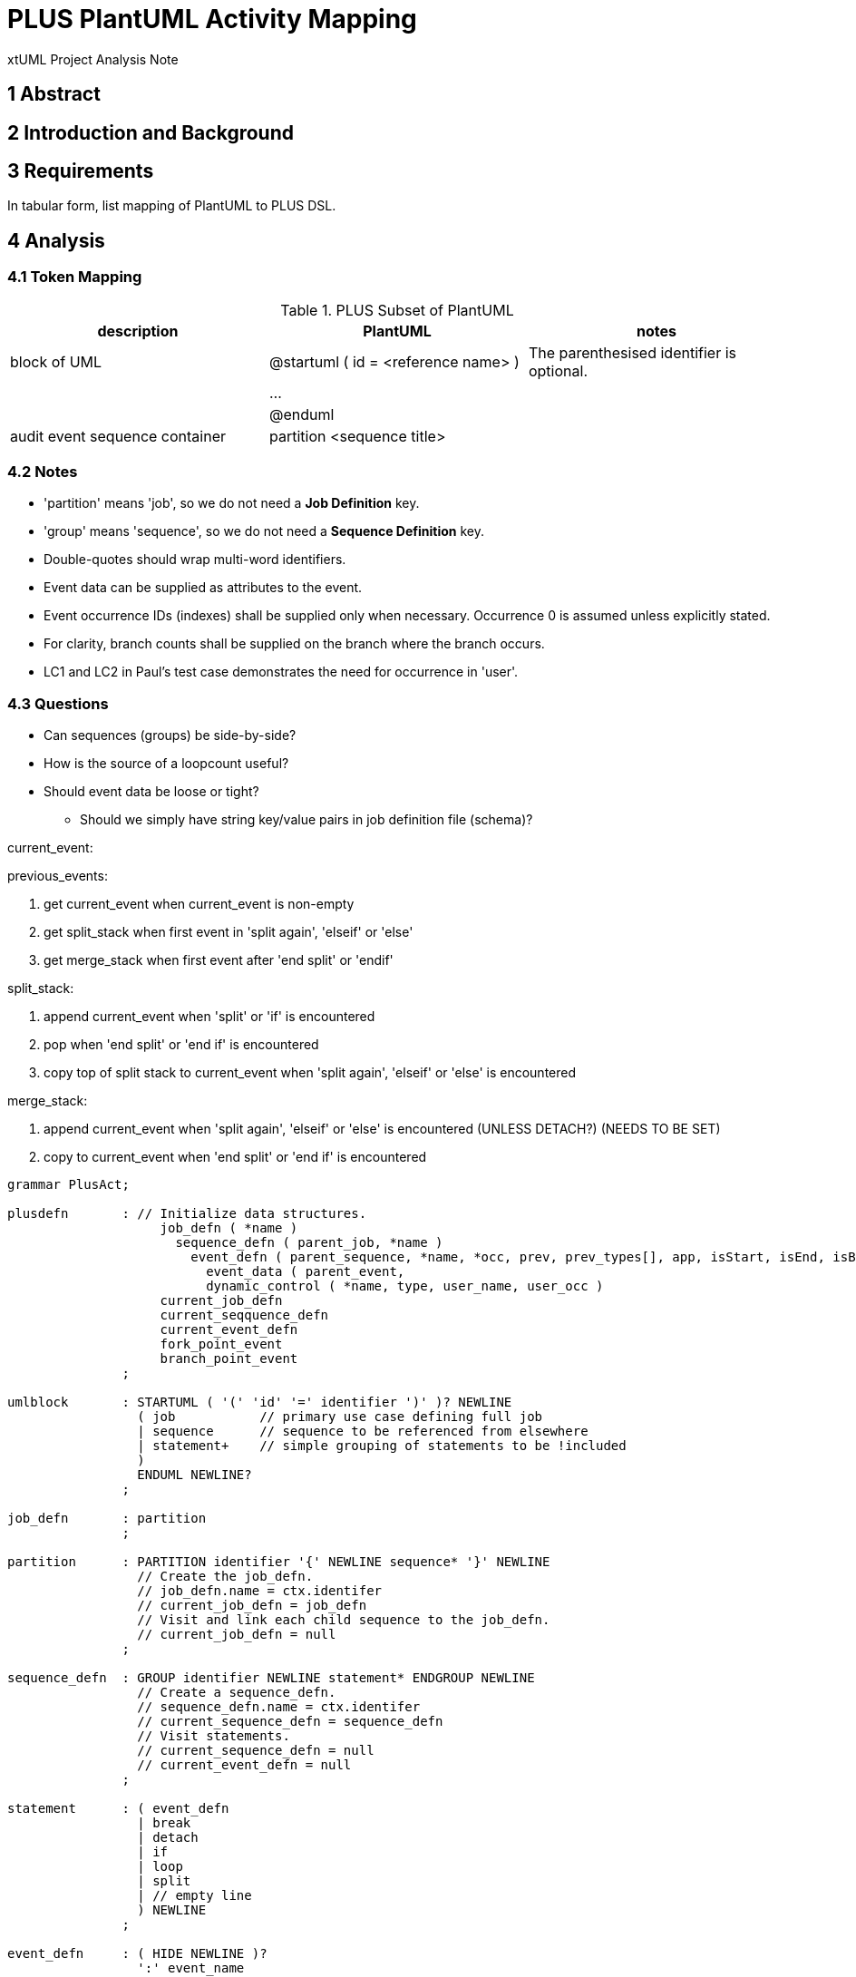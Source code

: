 = PLUS PlantUML Activity Mapping

xtUML Project Analysis Note

== 1 Abstract

== 2 Introduction and Background

== 3 Requirements

In tabular form, list mapping of PlantUML to PLUS DSL.

== 4 Analysis

=== 4.1 Token Mapping

.PLUS Subset of PlantUML
[cols="1,1,1a",options="header"]
|===
| description                    |  PlantUML                            | notes
| block of UML                   |  @startuml ( id = <reference name> ) | The parenthesised identifier is optional.
|                                |  ...                                 |
|                                |  @enduml                             |
| audit event sequence container |  partition <sequence title>          |
|===

=== 4.2 Notes

* 'partition' means 'job', so we do not need a **Job Definition** key.
* 'group' means 'sequence', so we do not need a **Sequence Definition** key.
* Double-quotes should wrap multi-word identifiers.
* Event data can be supplied as attributes to the event.
* Event occurrence IDs (indexes) shall be supplied only when necessary.
  Occurrence 0 is assumed unless explicitly stated.
* For clarity, branch counts shall be supplied on the branch where the branch occurs.
* LC1 and LC2 in Paul's test case demonstrates the need for occurrence in 'user'.

=== 4.3 Questions

* Can sequences (groups) be side-by-side?
* How is the source of a loopcount useful?
* Should event data be loose or tight?
  ** Should we simply have string key/value pairs in job definition file (schema)?

current_event:

previous_events:

. get current_event when current_event is non-empty
. get split_stack when first event in 'split again', 'elseif' or 'else'
. get merge_stack when first event after 'end split' or 'endif'

split_stack:

. append current_event when 'split' or 'if' is encountered
. pop when 'end split' or 'end if' is encountered
. copy top of split stack to current_event when 'split again', 'elseif' or 'else' is encountered

merge_stack:

. append current_event when 'split again', 'elseif' or 'else' is encountered (UNLESS DETACH?) (NEEDS TO BE SET)
. copy to current_event when 'end split' or 'end if' is encountered

----
grammar PlusAct;

plusdefn       : // Initialize data structures.
                    job_defn ( *name )
                      sequence_defn ( parent_job, *name )
                        event_defn ( parent_sequence, *name, *occ, prev, prev_types[], app, isStart, isEnd, isBreak
                          event_data ( parent_event, 
                          dynamic_control ( *name, type, user_name, user_occ )
                    current_job_defn
                    current_seqquence_defn
                    current_event_defn
                    fork_point_event
                    branch_point_event
               ;

umlblock       : STARTUML ( '(' 'id' '=' identifier ')' )? NEWLINE
                 ( job           // primary use case defining full job
                 | sequence      // sequence to be referenced from elsewhere
                 | statement+    // simple grouping of statements to be !included
                 )
                 ENDUML NEWLINE?
               ;

job_defn       : partition
               ;

partition      : PARTITION identifier '{' NEWLINE sequence* '}' NEWLINE
                 // Create the job_defn.
                 // job_defn.name = ctx.identifer
                 // current_job_defn = job_defn
                 // Visit and link each child sequence to the job_defn.
                 // current_job_defn = null
               ;

sequence_defn  : GROUP identifier NEWLINE statement* ENDGROUP NEWLINE
                 // Create a sequence_defn.
                 // sequence_defn.name = ctx.identifer
                 // current_sequence_defn = sequence_defn
                 // Visit statements.
                 // current_sequence_defn = null
                 // current_event_defn = null
               ;

statement      : ( event_defn
                 | break
                 | detach
                 | if
                 | loop
                 | split
                 | // empty line
                 ) NEWLINE
               ;

event_defn     : ( HIDE NEWLINE )?
                 ':' event_name
                 (
                   ',' ( IINV | EINV | BCNT | LCNT ) ',' ( SRC | USER )
                   ( ',' ( USER '=' event_name
                           | identifier '=' identifier
                         )
                   )*
                 )?
                 ';'
                 // if ( ctx.BCNT ) branch_point_event = current_event_defn
               ;

event_name     : identifier ( '(' NUMBER ')' )?
                 // Create event_defn.
                 // event_defn.name = ctx.identifier
                 // event_defn.occ = ( ctx.NUMBER ) ? ctx.NUMBER : 0
                 // current_event_defn = event_defn
               ;

break          : BREAK
                 // Turn on isBreak in the directly preceding event.
               ;

detach         : DETACH
                 // current_event_defn = null
               ;

if             : IF '(' condition ')' THEN ( '(' identifier ')' )? NEWLINE
                 statement*
                 ( ELSEIF ( '(' identifier ')' )? NEWLINE )?
                 statement*
                 ( ELSE ( '(' identifier ')' )? NEWLINE )?
                 statement*
                 ENDIF
               ;

condition      : ( IOR | XOR )
               ;

loop           : REPEAT NEWLINE
                 statement+
                 REPEAT WHILE
               ;

split          : SPLIT NEWLINE
                 statement+
                 ( SPLITAGAIN NEWLINE statement+ )+
                 ENDSPLIT
                 // fork_point_event = current_event_defn
               ;

identifier     : IDENT
               | StringLiteral // allowing blanks delimited with double-quotes
               ;

StringLiteral  : '"' ( ~('\\'|'"') )* '"'
               ;


// keywords
BCNT           : 'bcnt' | 'BCNT'; // branch count
BREAK          : 'break';
DETACH         : 'detach';
EINV           : 'einv' | 'EINV'; // extra-job invariant
ELSE           : 'else';
ELSEIF         : 'elseif';
ENDGROUP       : 'end group';
ENDIF          : 'endif' | 'end if';
ENDSPLIT       : 'end split';
ENDUML         : '@enduml';
GROUP          : 'group';         // sequence
HIDE           : '-[hidden]->';
IF             : 'if';
IINV           : 'iinv' | 'IINV'; // intra-job invariant
IOR            : 'ior' | 'IOR';
LCNT           : 'lcnt' | 'LCNT'; // loop count
PARTITION      : 'partition';     // job
REPEAT         : 'repeat';
SPLITAGAIN     : 'split again';
SPLIT          : 'split';
SRC            : 'src' | 'SRC';
STARTUML       : '@startuml';
THEN           : 'then';
USER           : 'user' | 'USER';
WHILE          : 'while';
XOR            : 'xor' | 'XOR';

NEWLINE        : [\r\n];

NOTE           : 'note' .*? 'end note' NEWLINE -> channel(HIDDEN);
COLOR          : '#' LABEL -> channel(HIDDEN);
NUMBER         : DIGIT+;
IDENT          : NONDIGIT ( NONDIGIT | DIGIT )*;
LABEL          : ( NONDIGIT | DIGIT )+;
COMMENT        : ( '\'' .*? NEWLINE | '/\'' .*? '\'/' NEWLINE ) -> channel(HIDDEN);
WS             : [ \t]+ -> skip ; // toss out whitespace

//=========================================================
// Fragments
//=========================================================
fragment NONDIGIT : [_a-zA-Z*];
fragment DIGIT :  [0-9];
fragment UNSIGNED_INTEGER : DIGIT+;



----
